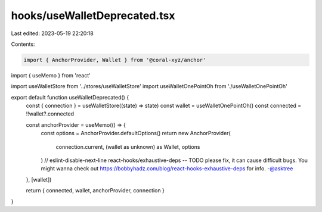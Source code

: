 hooks/useWalletDeprecated.tsx
=============================

Last edited: 2023-05-19 22:20:18

Contents:

.. code-block:: tsx

    import { AnchorProvider, Wallet } from '@coral-xyz/anchor'
import { useMemo } from 'react'

import useWalletStore from '../stores/useWalletStore'
import useWalletOnePointOh from './useWalletOnePointOh'

export default function useWalletDeprecated() {
  const { connection } = useWalletStore((state) => state)
  const wallet = useWalletOnePointOh()
  const connected = !!wallet?.connected

  const anchorProvider = useMemo(() => {
    const options = AnchorProvider.defaultOptions()
    return new AnchorProvider(
      connection.current,
      (wallet as unknown) as Wallet,
      options
    )
    // eslint-disable-next-line react-hooks/exhaustive-deps -- TODO please fix, it can cause difficult bugs. You might wanna check out https://bobbyhadz.com/blog/react-hooks-exhaustive-deps for info. -@asktree
  }, [wallet])

  return { connected, wallet, anchorProvider, connection }
}


